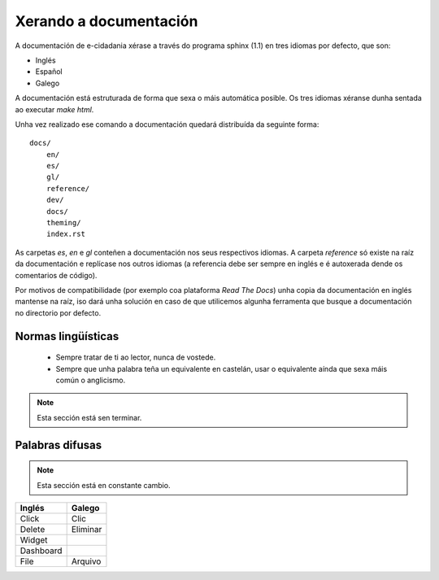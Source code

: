 Xerando a documentación
=======================

A documentación de e-cidadania xérase a través do programa sphinx (1.1) en
tres idiomas por defecto, que son:

- Inglés
- Español
- Galego

A documentación está estruturada de forma que sexa o máis automática posible. Os
tres idiomas xéranse dunha sentada ao executar `make html`.

Unha vez realizado ese comando a documentación quedará distribuída da seguinte
forma::

    docs/
        en/
        es/
        gl/
        reference/
        dev/
        docs/
        theming/
        index.rst

As carpetas `es`, `en` e `gl` conteñen a documentación nos seus respectivos
idiomas. A carpeta `reference` só existe na raíz da documentación e replícase
nos outros idiomas (a referencia debe ser sempre en inglés e é
autoxerada dende os comentarios de código).

Por motivos de compatibilidade (por exemplo coa plataforma *Read The Docs*) unha
copia da documentación en inglés mantense na raíz, iso dará unha solución
en caso de que utilicemos algunha ferramenta que busque a documentación no
directorio por defecto. 


Normas lingüísticas
-------------------

 * Sempre tratar de ti ao lector, nunca de vostede.
 * Sempre que unha palabra teña un equivalente en castelán, usar o equivalente
   aínda que sexa máis común o anglicismo.
   
.. note:: Esta sección está sen terminar.

Palabras difusas
----------------

.. note:: Esta sección está en constante cambio.

+-----------+----------+
| Inglés    | Galego   |
+===========+==========+
| Click     | Clic     |
+-----------+----------+
| Delete    | Eliminar |
+-----------+----------+
| Widget    |          |
+-----------+----------+
| Dashboard |          |
+-----------+----------+
| File      | Arquivo  |
+-----------+----------+
